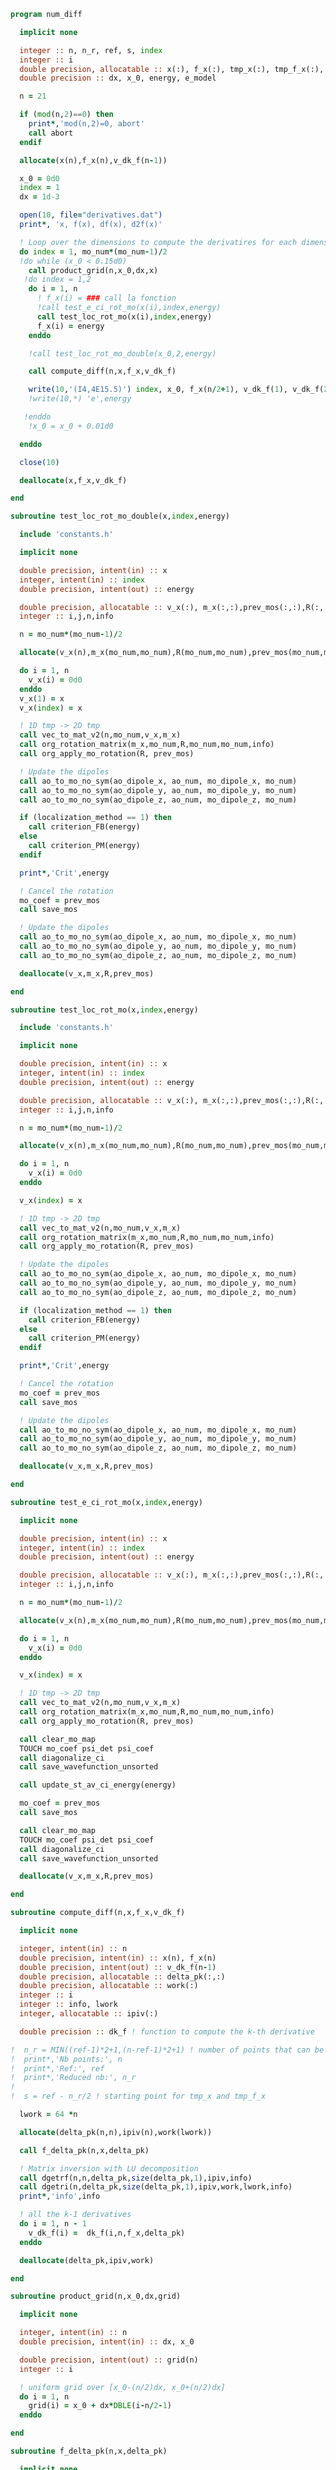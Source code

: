 #+BEGIN_SRC f90 :comments org :tangle numerical_derivation.irp.f
program num_diff

  implicit none

  integer :: n, n_r, ref, s, index
  integer :: i
  double precision, allocatable :: x(:), f_x(:), tmp_x(:), tmp_f_x(:), v_dk_f(:)
  double precision :: dx, x_0, energy, e_model

  n = 21

  if (mod(n,2)==0) then
    print*,'mod(n,2)=0, abort'
    call abort
  endif

  allocate(x(n),f_x(n),v_dk_f(n-1))

  x_0 = 0d0
  index = 1
  dx = 1d-3

  open(10, file="derivatives.dat")
  print*, 'x, f(x), df(x), d2f(x)'

  ! Loop over the dimensions to compute the derivatires for each dimension
  do index = 1, mo_num*(mo_num-1)/2
  !do while (x_0 < 0.15d0)
    call product_grid(n,x_0,dx,x)
   !do index = 1,2 
    do i = 1, n
      ! f_x(i) = ### call la fonction
      !call test_e_ci_rot_mo(x(i),index,energy)
      call test_loc_rot_mo(x(i),index,energy)
      f_x(i) = energy
    enddo

    !call test_loc_rot_mo_double(x_0,2,energy)

    call compute_diff(n,x,f_x,v_dk_f)
  
    write(10,'(I4,4E15.5)') index, x_0, f_x(n/2+1), v_dk_f(1), v_dk_f(2)
    !write(10,*) 'e',energy

   !enddo
    !x_0 = x_0 + 0.01d0

  enddo

  close(10)

  deallocate(x,f_x,v_dk_f)

end

subroutine test_loc_rot_mo_double(x,index,energy)

  include 'constants.h'

  implicit none

  double precision, intent(in) :: x
  integer, intent(in) :: index
  double precision, intent(out) :: energy

  double precision, allocatable :: v_x(:), m_x(:,:),prev_mos(:,:),R(:,:)
  integer :: i,j,n,info

  n = mo_num*(mo_num-1)/2

  allocate(v_x(n),m_x(mo_num,mo_num),R(mo_num,mo_num),prev_mos(mo_num,mo_num))

  do i = 1, n
    v_x(i) = 0d0
  enddo
  v_x(1) = x
  v_x(index) = x

  ! 1D tmp -> 2D tmp 
  call vec_to_mat_v2(n,mo_num,v_x,m_x)
  call org_rotation_matrix(m_x,mo_num,R,mo_num,mo_num,info)
  call org_apply_mo_rotation(R, prev_mos)

  ! Update the dipoles
  call ao_to_mo_no_sym(ao_dipole_x, ao_num, mo_dipole_x, mo_num)
  call ao_to_mo_no_sym(ao_dipole_y, ao_num, mo_dipole_y, mo_num)
  call ao_to_mo_no_sym(ao_dipole_z, ao_num, mo_dipole_z, mo_num)
 
  if (localization_method == 1) then
    call criterion_FB(energy)
  else
    call criterion_PM(energy)
  endif

  print*,'Crit',energy

  ! Cancel the rotation
  mo_coef = prev_mos  
  call save_mos

  ! Update the dipoles
  call ao_to_mo_no_sym(ao_dipole_x, ao_num, mo_dipole_x, mo_num)
  call ao_to_mo_no_sym(ao_dipole_y, ao_num, mo_dipole_y, mo_num)
  call ao_to_mo_no_sym(ao_dipole_z, ao_num, mo_dipole_z, mo_num)  

  deallocate(v_x,m_x,R,prev_mos)

end

subroutine test_loc_rot_mo(x,index,energy)

  include 'constants.h'

  implicit none

  double precision, intent(in) :: x
  integer, intent(in) :: index
  double precision, intent(out) :: energy

  double precision, allocatable :: v_x(:), m_x(:,:),prev_mos(:,:),R(:,:)
  integer :: i,j,n,info

  n = mo_num*(mo_num-1)/2

  allocate(v_x(n),m_x(mo_num,mo_num),R(mo_num,mo_num),prev_mos(mo_num,mo_num))

  do i = 1, n
    v_x(i) = 0d0
  enddo

  v_x(index) = x

  ! 1D tmp -> 2D tmp 
  call vec_to_mat_v2(n,mo_num,v_x,m_x)
  call org_rotation_matrix(m_x,mo_num,R,mo_num,mo_num,info)
  call org_apply_mo_rotation(R, prev_mos)

  ! Update the dipoles
  call ao_to_mo_no_sym(ao_dipole_x, ao_num, mo_dipole_x, mo_num)
  call ao_to_mo_no_sym(ao_dipole_y, ao_num, mo_dipole_y, mo_num)
  call ao_to_mo_no_sym(ao_dipole_z, ao_num, mo_dipole_z, mo_num)
 
  if (localization_method == 1) then
    call criterion_FB(energy)
  else
    call criterion_PM(energy)
  endif

  print*,'Crit',energy

  ! Cancel the rotation
  mo_coef = prev_mos  
  call save_mos

  ! Update the dipoles
  call ao_to_mo_no_sym(ao_dipole_x, ao_num, mo_dipole_x, mo_num)
  call ao_to_mo_no_sym(ao_dipole_y, ao_num, mo_dipole_y, mo_num)
  call ao_to_mo_no_sym(ao_dipole_z, ao_num, mo_dipole_z, mo_num)  

  deallocate(v_x,m_x,R,prev_mos)

end

subroutine test_e_ci_rot_mo(x,index,energy)

  implicit none

  double precision, intent(in) :: x
  integer, intent(in) :: index
  double precision, intent(out) :: energy

  double precision, allocatable :: v_x(:), m_x(:,:),prev_mos(:,:),R(:,:)
  integer :: i,j,n,info

  n = mo_num*(mo_num-1)/2

  allocate(v_x(n),m_x(mo_num,mo_num),R(mo_num,mo_num),prev_mos(mo_num,mo_num))

  do i = 1, n
    v_x(i) = 0d0
  enddo
 
  v_x(index) = x

  ! 1D tmp -> 2D tmp 
  call vec_to_mat_v2(n,mo_num,v_x,m_x)
  call org_rotation_matrix(m_x,mo_num,R,mo_num,mo_num,info)
  call org_apply_mo_rotation(R, prev_mos)
  
  call clear_mo_map
  TOUCH mo_coef psi_det psi_coef
  call diagonalize_ci
  call save_wavefunction_unsorted
  
  call update_st_av_ci_energy(energy)

  mo_coef = prev_mos
  call save_mos

  call clear_mo_map
  TOUCH mo_coef psi_det psi_coef
  call diagonalize_ci
  call save_wavefunction_unsorted

  deallocate(v_x,m_x,R,prev_mos)

end

subroutine compute_diff(n,x,f_x,v_dk_f)

  implicit none
  
  integer, intent(in) :: n
  double precision, intent(in) :: x(n), f_x(n)
  double precision, intent(out) :: v_dk_f(n-1)
  double precision, allocatable :: delta_pk(:,:)
  double precision, allocatable :: work(:)
  integer :: i
  integer :: info, lwork
  integer, allocatable :: ipiv(:)

  double precision :: dk_f ! function to compute the k-th derivative

!  n_r = MIN((ref-1)*2+1,(n-ref-1)*2+1) ! number of points that can be used for the num diff
!  print*,'Nb points:', n
!  print*,'Ref:', ref
!  print*,'Reduced nb:', n_r
!
!  s = ref - n_r/2 ! starting point for tmp_x and tmp_f_x

  lwork = 64 *n

  allocate(delta_pk(n,n),ipiv(n),work(lwork))

  call f_delta_pk(n,x,delta_pk)

  ! Matrix inversion with LU decomposition
  call dgetrf(n,n,delta_pk,size(delta_pk,1),ipiv,info)
  call dgetri(n,delta_pk,size(delta_pk,1),ipiv,work,lwork,info)
  print*,'info',info

  ! all the k-1 derivatives
  do i = 1, n - 1
    v_dk_f(i) =  dk_f(i,n,f_x,delta_pk)
  enddo

  deallocate(delta_pk,ipiv,work)
  
end

subroutine product_grid(n,x_0,dx,grid)

  implicit none

  integer, intent(in) :: n
  double precision, intent(in) :: dx, x_0

  double precision, intent(out) :: grid(n)
  integer :: i

  ! uniform grid over [x_0-(n/2)dx, x_0+(n/2)dx]
  do i = 1, n
    grid(i) = x_0 + dx*DBLE(i-n/2-1)
  enddo

end

subroutine f_delta_pk(n,x,delta_pk)

  implicit none

  integer, intent(in) :: n
  double precision, intent(in) :: x(n) ! the points for the numerical diff
  double precision, intent(out) :: delta_pk(n,n)
  integer :: ref, i ,j
  double precision, allocatable :: dx(:)
  integer :: factorial

  ref = n / 2 + 1

  allocate(dx(n))
 
  ! difference between the point and the point for the diff
  do i = 1, n
    dx(i) = x(i) - x(ref)
  enddo

  ! k starts at 0, k = j-1
  do j = 1, n
    do i = 1, n
      delta_pk(i,j) = dx(i)**(j-1)/DBLE(factorial(j-1))
    enddo
  enddo

  deallocate(dx)

end

function dk_f(k,n,f_x,inv_delta_pk)

  implicit none

  integer, intent(in) :: k ! k-th derivative
  integer, intent(in) :: n ! number of points used
  double precision, intent(in) :: f_x(n) ! value of the function for different points
  double precision, intent(in) :: inv_delta_pk(n,n) ! inverse of delta_pk
  double precision :: dk_f

  integer :: i

  dk_f = 0d0
  
  do i = 1, n
    dk_f = dk_f + inv_delta_pk(k+1,i) * f_x(i)
  enddo

end function

function factorial(k)

  implicit none

  integer, intent(in) :: k
  integer :: factorial, i

  factorial = 1

  if (k>0) then
    do i = 1, k
     factorial = i * factorial
    enddo
  endif
  
end

#+END_SRC
